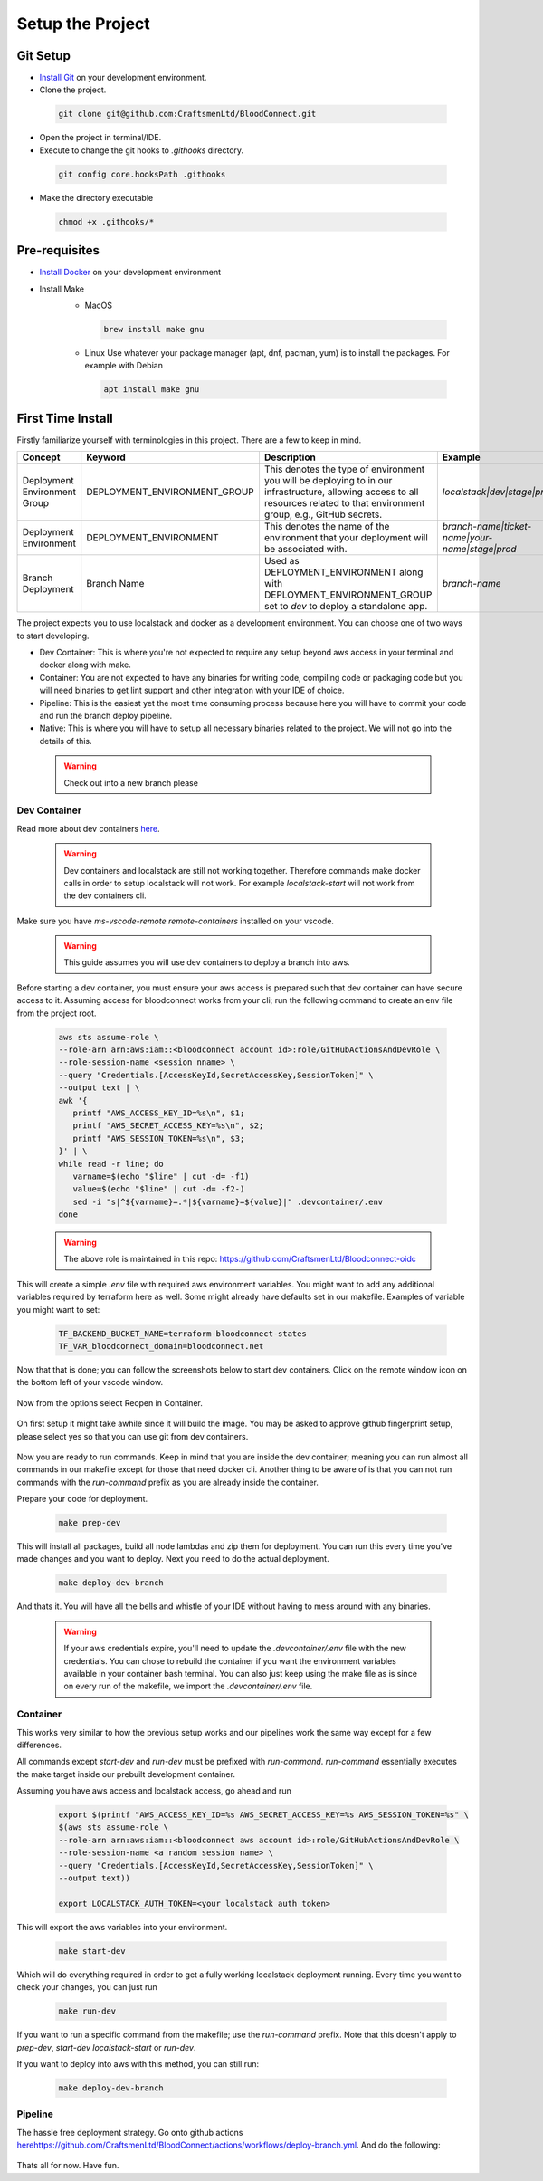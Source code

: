 =================
Setup the Project
=================

Git Setup
~~~~~~~~~
- `Install Git <https://git-scm.com/book/en/v2/Getting-Started-Installing-Git>`_ on your development environment.
- Clone the project.

 .. code-block:: bash

   git clone git@github.com:CraftsmenLtd/BloodConnect.git

- Open the project in terminal/IDE.
- Execute to change the git hooks to `.githooks` directory.

 .. code-block:: bash

   git config core.hooksPath .githooks

- Make the directory executable

 .. code-block:: bash

   chmod +x .githooks/*


Pre-requisites
~~~~~~~~~~~~~~
- `Install Docker <https://docs.docker.com/engine/install/>`_ on your development environment
- Install Make
    * MacOS

     .. code-block:: bash

      brew install make gnu

    * Linux
      Use whatever your package manager (apt, dnf, pacman, yum) is to install the packages.
      For example with Debian

     .. code-block:: bash

      apt install make gnu

First Time Install
~~~~~~~~~~~~~~~~~~
Firstly familiarize yourself with terminologies in this project. There are a few to keep in mind.

+------------------------------+------------------------------+-----------------------------------------------------+------------------------------------------------+
| Concept                      | Keyword                      | Description                                         | Example                                        |
+==============================+==============================+=====================================================+================================================+
| Deployment Environment Group | DEPLOYMENT_ENVIRONMENT_GROUP | This denotes the type of environment you will be    | `localstack|dev|stage|prod`                    |
|                              |                              | deploying to in our infrastructure, allowing access |                                                |
|                              |                              | to all resources related to that environment group, |                                                |
|                              |                              | e.g., GitHub secrets.                               |                                                |
+------------------------------+------------------------------+-----------------------------------------------------+------------------------------------------------+
| Deployment Environment       | DEPLOYMENT_ENVIRONMENT       | This denotes the name of the environment that your  | `branch-name|ticket-name|your-name|stage|prod` |
|                              |                              | deployment will be associated with.                 |                                                |
+------------------------------+------------------------------+-----------------------------------------------------+------------------------------------------------+
| Branch Deployment            | Branch Name                  | Used as DEPLOYMENT_ENVIRONMENT along with           | `branch-name`                                  |
|                              |                              | DEPLOYMENT_ENVIRONMENT_GROUP set to `dev` to deploy |                                                |
|                              |                              | a standalone app.                                   |                                                |
+------------------------------+------------------------------+-----------------------------------------------------+------------------------------------------------+


The project expects you to use localstack and docker as a development environment. You can choose one of two ways to start developing.

- Dev Container: This is where you're not expected to require any setup beyond aws access in your terminal and docker along with make.
- Container: You are not expected to have any binaries for writing code, compiling code or packaging code but you will need binaries to get lint support and other integration with your IDE of choice.
- Pipeline: This is the easiest yet the most time consuming process because here you will have to commit your code and run the branch deploy pipeline.
- Native: This is where you will have to setup all necessary binaries related to the project. We will not go into the details of this.


 .. warning::

   Check out into a new branch please


Dev Container
^^^^^^^^^^^^^
Read more about dev containers `here <https://code.visualstudio.com/docs/devcontainers/containers>`_.

 .. warning::

   Dev containers and localstack are still not working together. Therefore commands make docker calls in order to setup localstack will not work. For example `localstack-start` will not work from the dev containers cli.

Make sure you have `ms-vscode-remote.remote-containers` installed on your vscode.

 .. warning::

   This guide assumes you will use dev containers to deploy a branch into aws.

Before starting a dev container, you must ensure your aws access is prepared such that dev container can have secure access to it. Assuming access for bloodconnect works from your cli; run the following command to create an env file from the project root.

 .. code-block:: bash

   aws sts assume-role \
   --role-arn arn:aws:iam::<bloodconnect account id>:role/GitHubActionsAndDevRole \
   --role-session-name <session nname> \
   --query "Credentials.[AccessKeyId,SecretAccessKey,SessionToken]" \
   --output text | \
   awk '{ 
      printf "AWS_ACCESS_KEY_ID=%s\n", $1; 
      printf "AWS_SECRET_ACCESS_KEY=%s\n", $2; 
      printf "AWS_SESSION_TOKEN=%s\n", $3; 
   }' | \
   while read -r line; do 
      varname=$(echo "$line" | cut -d= -f1)
      value=$(echo "$line" | cut -d= -f2-)
      sed -i "s|^${varname}=.*|${varname}=${value}|" .devcontainer/.env
   done

 .. warning::
   The above role is maintained in this repo: https://github.com/CraftsmenLtd/Bloodconnect-oidc

This will create a simple `.env` file with required aws environment variables. You might want to add any additional variables required by terraform here as well. Some might already have defaults set in our makefile. Examples of variable you might want to set:

 .. code-block:: bash

    TF_BACKEND_BUCKET_NAME=terraform-bloodconnect-states
    TF_VAR_bloodconnect_domain=bloodconnect.net

Now that that is done; you can follow the screenshots below to start dev containers.
Click on the remote window icon on the bottom left of your vscode window.

 .. image:: ../assets/images/remote-dev.png
    :height: 80

Now from the options select Reopen in Container.

 .. image:: ../assets/images/remote-dev-2.png
    :width: 600

On first setup it might take awhile since it will build the image.
You may be asked to approve github fingerprint setup, please select yes so that you can use git from dev containers.

 .. image:: ../assets/images/remote-dev-3.png
    :width: 600

Now you are ready to run commands. Keep in mind that you are inside the dev container; meaning you can run almost all commands in our makefile except for those that need docker cli. Another thing to be aware of is that you can not run commands with the `run-command` prefix as you are already inside the container.

Prepare your code for deployment.

 .. code-block:: bash

   make prep-dev

This will install all packages, build all node lambdas and zip them for deployment. You can run this every time you've made changes and you want to deploy. Next you need to do the actual deployment.

 .. code-block:: bash

   make deploy-dev-branch

And thats it. You will have all the bells and whistle of your IDE without having to mess around with any binaries.

 .. warning::

   If your aws credentials expire, you'll need to update the `.devcontainer/.env` file with the new credentials. You can chose to rebuild the container if you want the environment variables available in your container bash terminal. You can also just keep using the make file as is since on every run of the makefile, we import the `.devcontainer/.env` file.

Container
^^^^^^^^^
This works very similar to how the previous setup works and our pipelines work the same way except for a few differences.

All commands except `start-dev` and `run-dev` must be prefixed with `run-command`. `run-command` essentially executes the make target inside our prebuilt development container.

Assuming you have aws access and localstack access, go ahead and run

 .. code-block:: bash

   export $(printf "AWS_ACCESS_KEY_ID=%s AWS_SECRET_ACCESS_KEY=%s AWS_SESSION_TOKEN=%s" \
   $(aws sts assume-role \
   --role-arn arn:aws:iam::<bloodconnect aws account id>:role/GitHubActionsAndDevRole \
   --role-session-name <a random session name> \
   --query "Credentials.[AccessKeyId,SecretAccessKey,SessionToken]" \
   --output text))
   
   export LOCALSTACK_AUTH_TOKEN=<your localstack auth token>

This will export the aws variables into your environment. 

 .. code-block:: bash
    
   make start-dev

Which will do everything required in order to get a fully working localstack deployment running. Every time you want to check your changes, you can just run

 .. code-block:: bash

   make run-dev

If you want to run a specific command from the makefile; use the `run-command` prefix. Note that this doesn't apply to `prep-dev`, `start-dev` `localstack-start` or `run-dev`.

If you want to deploy into aws with this method, you can still run:

 .. code-block:: bash

   make deploy-dev-branch

Pipeline
^^^^^^^^
The hassle free deployment strategy. Go onto github actions `<here https://github.com/CraftsmenLtd/BloodConnect/actions/workflows/deploy-branch.yml>`_. And do the following:

 .. image:: ../assets/images/branch-deploy.png
    :width: 600

Thats all for now. Have fun.

